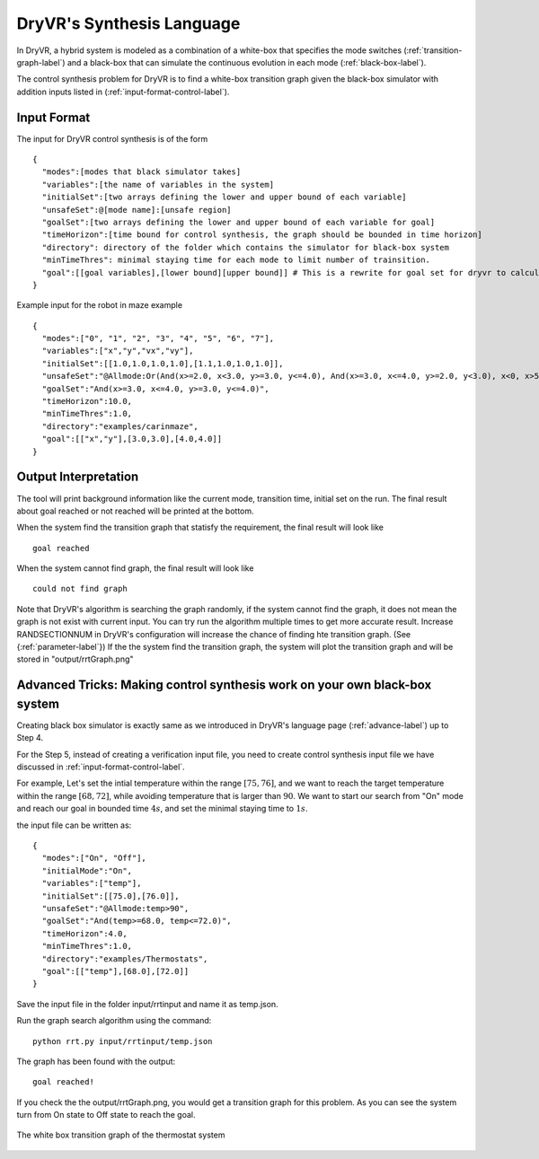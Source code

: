 DryVR's Synthesis Language
=================================

In DryVR,  a hybrid system is modeled as a combination of a white-box that specifies the mode switches (:ref:`transition-graph-label`) and a black-box that can simulate the continuous evolution in each mode (:ref:`black-box-label`).

The control synthesis problem for DryVR is to find a white-box transition graph given the black-box simulator with addition inputs listed in (:ref:`input-format-control-label`). 

.. _input-format-control-label:

Input Format
^^^^^^^^^^^^^^^^^^^^^^^^^

The input for DryVR control synthesis is of the form ::

    {
      "modes":[modes that black simulator takes]
      "variables":[the name of variables in the system]
      "initialSet":[two arrays defining the lower and upper bound of each variable]
      "unsafeSet":@[mode name]:[unsafe region]
      "goalSet":[two arrays defining the lower and upper bound of each variable for goal]
      "timeHorizon":[time bound for control synthesis, the graph should be bounded in time horizon]
      "directory": directory of the folder which contains the simulator for black-box system
      "minTimeThres": minimal staying time for each mode to limit number of trainsition.
      "goal":[[goal variables],[lower bound][upper bound]] # This is a rewrite for goal set for dryvr to calculate distance.
    }

Example input for the robot in maze example ::

    {
      "modes":["0", "1", "2", "3", "4", "5", "6", "7"],
      "variables":["x","y","vx","vy"],
      "initialSet":[[1.0,1.0,1.0,1.0],[1.1,1.0,1.0,1.0]],
      "unsafeSet":"@Allmode:Or(And(x>=2.0, x<3.0, y>=3.0, y<=4.0), And(x>=3.0, x<=4.0, y>=2.0, y<3.0), x<0, x>5, y<0, y>5)",
      "goalSet":"And(x>=3.0, x<=4.0, y>=3.0, y<=4.0)",
      "timeHorizon":10.0,
      "minTimeThres":1.0,
      "directory":"examples/carinmaze",
      "goal":[["x","y"],[3.0,3.0],[4.0,4.0]]
    }


Output Interpretation
^^^^^^^^^^^^^^^^^^^^^^^^^

The tool will print background information like the current mode, transition time, initial set on the run. The final result about goal reached or not reached will be printed at the bottom.

When the system find the transition graph that statisfy the requirement, the final result will look like ::

    goal reached

When the system cannot find graph, the final result will look like ::

    could not find graph

Note that DryVR's algorithm is searching the graph randomly, if the system cannot find the graph, it does not mean the graph is not exist with current input. You can try run the algorithm multiple times to get more accurate result. Increase RANDSECTIONNUM in DryVR's configuration will increase the chance of finding hte transition graph. (See {:ref:`parameter-label`}) 
If the the system find the transition graph, the system will plot the transition graph and will be stored in "output/rrtGraph.png"

Advanced Tricks: Making control synthesis work on your own black-box system
^^^^^^^^^^^^^^^^^^^^^^^^^^^^^^^^^^^^^^^^^^^^^^^^^^^^^^^^^^^^^^^^^^^^^^^^^^^^^^

Creating black box simulator is exactly same as we introduced in DryVR's language page (:ref:`advance-label`) up to Step 4.

For the Step 5, instead of creating a verification input file, you need to create control synthesis input file we have discussed in :ref:`input-format-control-label`.

For example, Let's set the intial temperature within the range :math:`[75,76]`, and we want to reach the target temperature within the range :math:`[68,72]`, while avoiding temperature that is larger than :math:`90`. We want to start our search from "On" mode and reach our goal in bounded time :math:`4s`, and set the minimal staying time to :math:`1s`. 

the input file can be written as: ::

    {	
      "modes":["On", "Off"],
      "initialMode":"On",
      "variables":["temp"],
      "initialSet":[[75.0],[76.0]],
      "unsafeSet":"@Allmode:temp>90",
      "goalSet":"And(temp>=68.0, temp<=72.0)",
      "timeHorizon":4.0,
      "minTimeThres":1.0,
      "directory":"examples/Thermostats",
      "goal":[["temp"],[68.0],[72.0]]
    }

Save the input file in the folder input/rrtinput and name it as temp.json.

Run the graph search algorithm using the command: ::

    python rrt.py input/rrtinput/temp.json

The graph has been found with the output: ::

    goal reached!

If you check the the output/rrtGraph.png, you would get a transition graph for this problem. As you can see the system turn from On state to Off state to reach the goal.

.. figure:: rrtGraph.png
    :scale: 60%
    :align: center
    :alt: thermostat transition graph

    The white box transition graph of the thermostat system








